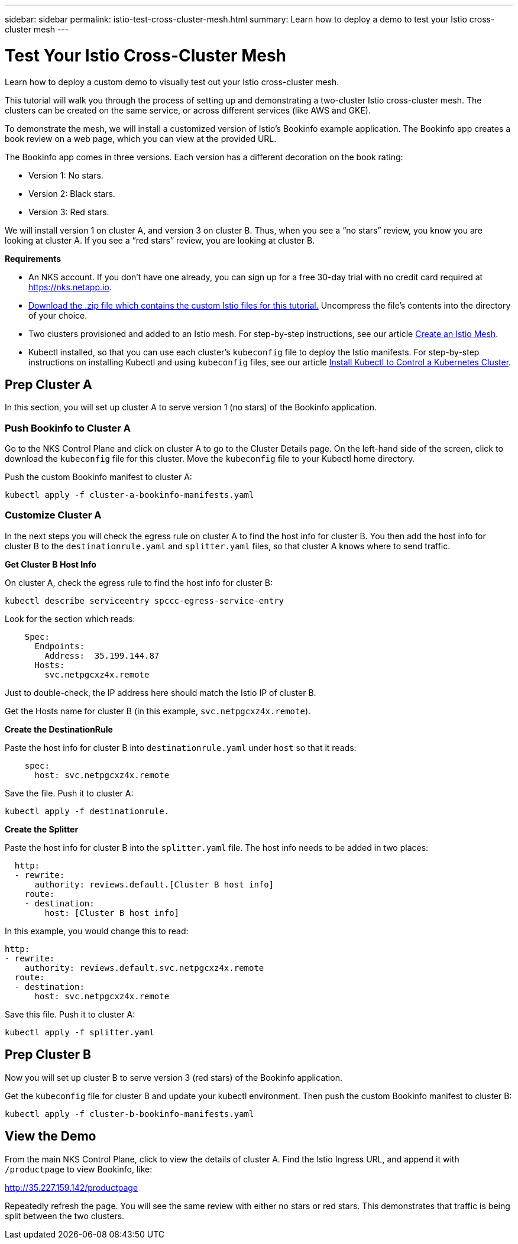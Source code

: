 ---
sidebar: sidebar
permalink: istio-test-cross-cluster-mesh.html
summary: Learn how to deploy a demo to test your Istio cross-cluster mesh
---

= Test Your Istio Cross-Cluster Mesh

Learn how to deploy a custom demo to visually test out your Istio cross-cluster mesh.

This tutorial will walk you through the process of setting up and demonstrating a two-cluster Istio cross-cluster mesh. The clusters can be created on the same service, or across different services (like AWS and GKE).

To demonstrate the mesh, we will install a customized version of Istio's Bookinfo example application. The Bookinfo app creates a book review on a web page, which you can view at the provided URL.

The Bookinfo app comes in three versions. Each version has a different decoration on the book rating:

* Version 1: No stars.
* Version 2: Black stars.
* Version 3: Red stars.

We will install version 1 on cluster A, and version 3 on cluster B. Thus, when you see a “no stars” review, you know you are looking at cluster A. If you see a “red stars” review, you are looking at cluster B.

**Requirements**

* An NKS account. If you don't have one already, you can sign up for a free 30-day trial with no credit card required at https://nks.netapp.io.
* https://docs.netapp.com/us-en/kubernetes-service/istio-cross-cluster-demo.zip[Download the .zip file which contains the custom Istio files for this tutorial.] Uncompress the file's contents into the directory of your choice.
* Two clusters provisioned and added to an Istio mesh. For step-by-step instructions, see our article https://docs.netapp.com/us-en/kubernetes-service/create-an-istio-mesh.html[Create an Istio Mesh].
* Kubectl installed, so that you can use each cluster's `kubeconfig` file to deploy the Istio manifests. For step-by-step instructions on installing Kubectl and using `kubeconfig` files, see our article
https://docs.netapp.com/us-en/kubernetes-service/install-kubectl-to-control-a-kubernetes-cluster.html[Install Kubectl to Control a Kubernetes Cluster].


== Prep Cluster A

In this section, you will set up cluster A to serve version 1 (no stars) of the Bookinfo application.

=== Push Bookinfo to Cluster A

Go to the NKS Control Plane and click on cluster A to go to the Cluster Details page. On the left-hand side of the screen, click to download the `kubeconfig` file for this cluster. Move the `kubeconfig` file to your Kubectl home directory.

Push the custom Bookinfo manifest to cluster A:

[source,shell]
----
kubectl apply -f cluster-a-bookinfo-manifests.yaml
----

=== Customize Cluster A

In the next steps you will check the egress rule on cluster A to find the host info for cluster B. You then add the host info for cluster B to the `destinationrule.yaml` and `splitter.yaml` files, so that cluster A knows where to send traffic.

**Get Cluster B Host Info**

On cluster A, check the egress rule to find the host info for cluster B:

[source,shell]
----
kubectl describe serviceentry spccc-egress-service-entry
----

Look for the section which reads:

[source,shell]
----
    Spec:
      Endpoints:
        Address:  35.199.144.87
      Hosts:
        svc.netpgcxz4x.remote
----

Just to double-check, the IP address here should match the Istio IP of cluster B.

Get the Hosts name for cluster B (in this example, `svc.netpgcxz4x.remote`).

**Create the DestinationRule**

Paste the host info for cluster B into `destinationrule.yaml` under `host` so that it reads:

[source,shell]
----
    spec:
      host: svc.netpgcxz4x.remote
----

Save the file. Push it to cluster A:

[source,shell]
----
kubectl apply -f destinationrule.
----

**Create the Splitter**

Paste the host info for cluster B into the `splitter.yaml` file. The host info needs to be added in two places:

[source,shell]
----
  http:
  - rewrite:
      authority: reviews.default.[Cluster B host info]
    route:
    - destination:
        host: [Cluster B host info]
----

In this example, you would change this to read:

[source,shell]
----
http:
- rewrite:
    authority: reviews.default.svc.netpgcxz4x.remote
  route:
  - destination:
      host: svc.netpgcxz4x.remote
----

Save this file. Push it to cluster A:

[source,shell]
----
kubectl apply -f splitter.yaml
----

== Prep Cluster B

Now you will set up cluster B to serve version 3 (red stars) of the Bookinfo application.

Get the `kubeconfig` file for cluster B and update your kubectl environment. Then push the custom Bookinfo manifest to cluster B:

[source,shell]
----
kubectl apply -f cluster-b-bookinfo-manifests.yaml
----

== View the Demo

From the main NKS Control Plane, click to view the details of cluster A. Find the Istio Ingress URL, and append it with `/productpage` to view Bookinfo, like:

http://35.227.159.142/productpage

Repeatedly refresh the page. You will see the same review with either no stars or red stars. This demonstrates that traffic is being split between the two clusters.
